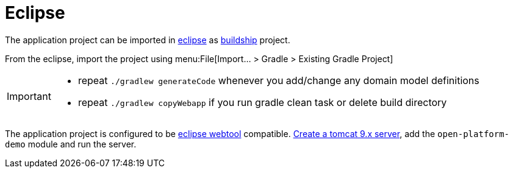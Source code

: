 = Eclipse
:toc:
:toc-title:

:url-eclipse: http://www.eclipse.org/
:url-wtp: http://www.eclipse.org/webtools/
:url-wtp-tomcat: http://help.eclipse.org/mars/index.jsp?topic=%2Forg.eclipse.jst.server.ui.doc.user%2Ftopics%2Ftomcat.html
:url-buildship: https://projects.eclipse.org/projects/tools.buildship
:url-buildship_install: https://github.com/eclipse/buildship/blob/master/docs/user/Installation.md

The application project can be imported in {url-eclipse}[eclipse] as {url-buildship}[buildship] project.

From the eclipse, import the project using menu:File[Import... > Gradle > Existing Gradle Project]

[IMPORTANT]
====
* repeat `./gradlew generateCode` whenever you add/change any domain model definitions
* repeat `./gradlew copyWebapp` if you run gradle clean task or delete build directory
====

The application project is configured to be {url-wtp}[eclipse webtool] compatible.
{url-wtp-tomcat}[Create a tomcat 9.x server], add the `open-platform-demo` module and run the server.
